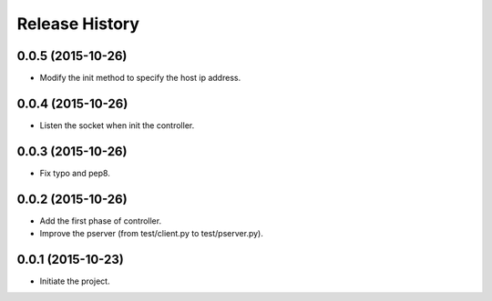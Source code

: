 Release History
---------------

0.0.5 (2015-10-26)
++++++++++++++++++
- Modify the init method to specify the host ip address.

0.0.4 (2015-10-26)
++++++++++++++++++
- Listen the socket when init the controller.

0.0.3 (2015-10-26)
++++++++++++++++++
- Fix typo and pep8.

0.0.2 (2015-10-26)
++++++++++++++++++
- Add the first phase of controller.
- Improve the pserver (from test/client.py to test/pserver.py).

0.0.1 (2015-10-23)
++++++++++++++++++
- Initiate the project.
